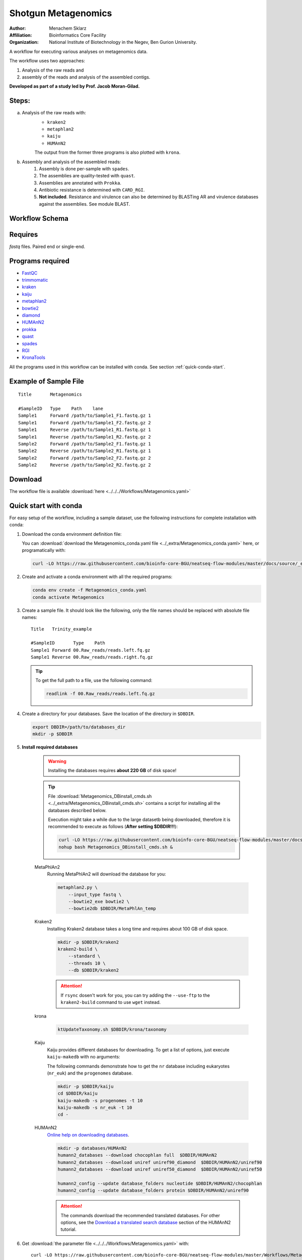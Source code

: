Shotgun Metagenomics
---------------------

:Author: Menachem Sklarz
:Affiliation: Bioinformatics Core Facility
:Organization: National Institute of Biotechnology in the Negev, Ben Gurion University.

A workflow for executing various analyses on metagenomics data.

The workflow uses two approaches:

1. Analysis of the raw reads and
2. assembly of the reads and analysis of the assembled contigs.

**Developed as part of a study led by Prof. Jacob Moran-Gilad.**
 
Steps:
~~~~~~~

a. Analysis of the raw reads with:
    * ``kraken2``
    * ``metaphlan2``
    * ``kaiju``
    * ``HUMAnN2``

    The output from the former three programs is also plotted with ``krona``.
b. Assembly and analysis of the assembled reads:
    1. Assembly is done per-sample with ``spades``.
    2. The assemblies are quality-tested with ``quast``.
    3. Assemblies are annotated with ``Prokka``.
    4. Antibiotic resistance is determined with ``CARD_RGI``.
    5. **Not included**. Resistance and virulence can also be determined by BLASTing AR and virulence databases against the assemblies. See module BLAST.

Workflow Schema
~~~~~~~~~~~~~~~~

.. image:: Metagenomics.png   
   :alt: Metagenomics DAG

Requires
~~~~~~~~

`fastq` files. Paired end or single-end.

Programs required
~~~~~~~~~~~~~~~~~~

* `FastQC       <https://www.bioinformatics.babraham.ac.uk/projects/fastqc/>`_
* `trimmomatic  <http://www.usadellab.org/cms/?page=trimmomatic>`_
* `kraken       <https://ccb.jhu.edu/software/kraken/>`_
* `kaiju        <http://kaiju.binf.ku.dk/>`_
* `metaphlan2   <https://bitbucket.org/biobakery/metaphlan2>`_
* `bowtie2      <http://bowtie-bio.sourceforge.net/bowtie2/index.shtml>`_
* `diamond      <https://ab.inf.uni-tuebingen.de/software/diamond>`_
* `HUMAnN2      <http://huttenhower.sph.harvard.edu/humann2>`_
* `prokka       <http://www.vicbioinformatics.com/software.prokka.shtml>`_
* `quast        <http://bioinf.spbau.ru/quast>`_
* `spades       <http://bioinf.spbau.ru/spades>`_
* `RGI          <https://card.mcmaster.ca/analyze/rgi>`_
* `KronaTools   <https://github.com/marbl/Krona/wiki/KronaTools>`_

All the programs used in this workflow can be installed with conda. See section :ref:`quick-conda-start`.

Example of Sample File
~~~~~~~~~~~~~~~~~~~~~~

::

    Title	Metagenomics

    #SampleID	Type	Path    lane
    Sample1	Forward	/path/to/Sample1_F1.fastq.gz 1
    Sample1	Forward	/path/to/Sample1_F2.fastq.gz 2
    Sample1	Reverse	/path/to/Sample1_R1.fastq.gz 1
    Sample1	Reverse	/path/to/Sample1_R2.fastq.gz 2
    Sample2	Forward	/path/to/Sample2_F1.fastq.gz 1
    Sample2	Reverse	/path/to/Sample2_R1.fastq.gz 1
    Sample2	Forward	/path/to/Sample2_F2.fastq.gz 2
    Sample2	Reverse	/path/to/Sample2_R2.fastq.gz 2


Download
~~~~~~~~~

The workflow file is available :download:`here <../../../Workflows/Metagenomics.yaml>`


.. _quick-conda-start:

Quick start with conda
~~~~~~~~~~~~~~~~~~~~~~~

For easy setup of the workflow, including a sample dataset, use the following instructions for complete installation with conda:


#. Download the conda environment definition file:

   You can :download:`download the Metagenomics_conda.yaml file <../_extra/Metagenomics_conda.yaml>` here, or programatically with:

   .. code-block:: bash

        curl -LO https://raw.githubusercontent.com/bioinfo-core-BGU/neatseq-flow-modules/master/docs/source/_extra/Metagenomics_conda.yaml

#. Create and activate a conda environment with all the required programs:

   .. code-block:: bash

        conda env create -f Metagenomics_conda.yaml
        conda activate Metagenomics

#. Create a sample file. It should look like the following, only the file names should be replaced with absolute file names::

        Title   Trinity_example

        #SampleID       Type    Path
        Sample1 Forward 00.Raw_reads/reads.left.fq.gz
        Sample1 Reverse 00.Raw_reads/reads.right.fq.gz

   .. Tip:: To get the full path to a file, use the following command:

      .. code-block:: bash

         readlink -f 00.Raw_reads/reads.left.fq.gz

#. Create a directory for your databases. Save the location of the directory in ``$DBDIR``.

   .. code-block:: bash

     export DBDIR=/path/to/databases_dir
     mkdir -p $DBDIR

#. **Install required databases**

    .. Warning:: Installing the databases requires **about 220 GB** of disk space!

    .. Tip:: File :download:`Metagenomics_DBinstall_cmds.sh <../_extra/Metagenomics_DBinstall_cmds.sh>` contains a script for installing all the databases described below.

       Execution might take a while due to the large datasetb being downloaded, therefore it is recommended to execute as follows (**After setting $DBDIR!!!**):

       .. code-block:: bash

          curl -LO https://raw.githubusercontent.com/bioinfo-core-BGU/neatseq-flow-modules/master/docs/source/_extra/Metagenomics_DBinstall_cmds.sh
          nohup bash Metagenomics_DBinstall_cmds.sh &

    MetaPhlAn2
       Running MetaPhlAn2 will download the database for you:

       .. code-block:: bash

            metaphlan2.py \
                --input_type fastq \
                --bowtie2_exe bowtie2 \
                --bowtie2db $DBDIR/MetaPhlAn_temp


    Kraken2
       Installing Kraken2 database takes a long time and requires about 100 GB of disk space.

       .. code-block:: bash

            mkdir -p $DBDIR/kraken2
            kraken2-build \
                --standard \
                --threads 10 \
                --db $DBDIR/kraken2

       .. Attention::  If ``rsync`` dosen't work for you, you can try adding the ``--use-ftp`` to the ``kraken2-build`` command to use ``wget`` instead.

    krona
       .. code-block:: bash

            ktUpdateTaxonomy.sh $DBDIR/krona/taxonomy

    Kaiju
       Kaiju provides different databases for downloading. To get a list of options, just execute ``kaiju-makedb`` with no arguments:

       The following commands demonstrate how to get the ``nr`` database including eukaryotes (``nr_euk``) and the ``progenomes`` database.

       .. code-block:: bash

            mkdir -p $DBDIR/kaiju
            cd $DBDIR/kaiju
            kaiju-makedb -s progenomes -t 10
            kaiju-makedb -s nr_euk -t 10
            cd -

    HUMAnN2
       `Online help on downloading databases <https://bitbucket.org/biobakery/humann2/wiki/Home#markdown-header-5-download-the-databases>`_.

       .. code-block:: bash

            mkdir -p databases/HUMAnN2
            humann2_databases --download chocophlan full  $DBDIR/HUMAnN2
            humann2_databases --download uniref uniref90_diamond  $DBDIR/HUMAnN2/uniref90
            humann2_databases --download uniref uniref50_diamond  $DBDIR/HUMAnN2/uniref50

            humann2_config --update database_folders nucleotide $DBDIR/HUMAnN2/chocophlan
            humann2_config --update database_folders protein $DBDIR/HUMAnN2/uniref90

       .. Attention:: The commands download the recommended translated databases. For other options, see
            the `Download a translated search database <https://bitbucket.org/biobakery/humann2/wiki/Home#markdown-header-download-a-translated-search-database>`_ section of the HUMAnN2 tutorial.

    ..
        centrifuge
           .. code-block:: bash

                mkdir -p $DBDIR/centrifuge
                centrifuge-download \
                    -o $DBDIR/centrifuge/taxonomy \
                    taxonomy

                centrifuge-download \
                    -o $DBDIR/centrifuge \
                    -m -d "archaea,bacteria,viral" refseq \
                    > $DBDIR/centrifuge/seqid2taxid.map

                cat $DBDIR/centrifuge/*/*.fna > $DBDIR/centrifuge/input-sequences.fna

                mkdir $DBDIR/centrifuge/index
                centrifuge-build -p 4 \
                    --conversion-table $DBDIR/centrifuge/seqid2taxid.map \
                    --taxonomy-tree $DBDIR/centrifuge/taxonomy/nodes.dmp \
                    --name-table $DBDIR/centrifuge/taxonomy/names.dmp \
                    $DBDIR/centrifuge/input-sequences.fna \
                    $DBDIR/centrifuge/index/arch_bac_vir
            .. Attention:: The download commands may fail because of the libssl version.

#. Get :download:`the parameter file <../../../Workflows/Metagenomics.yaml>` with::

    curl -LO https://raw.githubusercontent.com/bioinfo-core-BGU/neatseq-flow-modules/master/Workflows/Metagenomics.yaml

#. **Settings to set in the parameter file**

   You will have to make some changes to the parameter file to suit your needs:

   * Set the parameters in the ``Global_params`` section to suit your cluster. Alternatively, set ``Executor`` to ``Local`` for running on a single machine.
   * In the ``Vars`` section, set ``database_prefix`` to the location of your databases dir, which is the value of ``$DBDIR`` set above. If ``$DBDIR`` is set, you can use the following ``sed`` command to set the ``database_prefix`` correctly:

      .. code-block:: bash

         sed -i s+\$DBdir+$DBDIR+ Metagenomics.yaml

   * In ``Vars.databases.kaiju``, you will have to make sure the value of ``fmi`` fits the database you decide to use. In the provided parameter file, the ``nr_euk`` is set. The equivalent ``fmi`` value for the ``progenomes`` database is commented out.
   * Go over the ``redirects`` sections in the parameter file and make sure they are set according to your requirements.
   * If you have a fasta file with sequences to search for within your metagenome assemblies, set the ``proteins_of_interest`` variable to the full path to that file. If not, you can delete or uncomment the ``SKIP`` line in steps ``make_blast_db_per_assembly``, ``blast_proteins_vs_assemblies`` and ``parse_blast``.


#. In the conda definitions (line 46), set ``base:`` to the path to the conda installation which you used to install the environment.

    You can get the path by executing the following command, **when inside the Metagenomics conda environment**:

    .. code-block:: bash

        echo $CONDA_EXE | sed -e 's/\/bin\/conda$//g'

#. `Execute NeatSeq-Flow  <https://neatseq-flow.readthedocs.io/en/latest/02b.execution.html#executing-neatseq-flow>`_.


.. Tip:: See also `this nice presentation <http://evomicsorg.wpengine.netdna-cdn.com/wp-content/uploads/2015/07/cfar_lab_09182015.pdf>`_ by Galeb Abu-Ali, Eric Franzosa and Curtis Huttenhower


